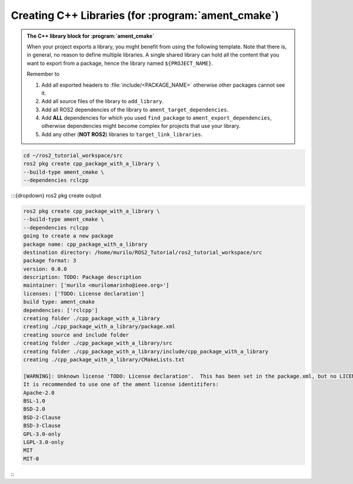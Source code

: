 Creating C++ Libraries (for :program:`ament_cmake`)
===================================================

.. admonition:: The C++ library block for :program:`ament_cmake`

    When your project exports a library, you might benefit from using the following template.
    Note that there is, in general, no reason to define multiple libraries. A single shared library can hold all the
    content that you want to export from a package, hence the library named ``${PROJECT_NAME}``.

    Remember to

    #. Add all exported headers to :file:`include/<PACKAGE_NAME>` otherwise other packages cannot see it.
    #. Add all source files of the library to ``add_library``.
    #. Add all ROS2 dependencies of the library to ``ament_target_dependencies``.
    #. Add **ALL** dependencies for which you used ``find_package`` to ``ament_export_dependencies``, otherwise dependencies might become complex for projects that use your library.
    #. Add any other (**NOT ROS2**) libraries to ``target_link_libraries``.

    .. literalinclude:: ../../../ros2_tutorial_workspace/src/cpp_package_with_a_library/CMakeLists.txt
       :language: cmake
       :lines: 14-63
       :emphasize-lines: 9,14,27,32

.. code-block:: console

    cd ~/ros2_tutorial_workspace/src
    ros2 pkg create cpp_package_with_a_library \
    --build-type ament_cmake \
    --dependencies rclcpp


:::{dropdown} ros2 pkg create output

.. code-block:: console

    ros2 pkg create cpp_package_with_a_library \
    --build-type ament_cmake \
    --dependencies rclcpp
    going to create a new package
    package name: cpp_package_with_a_library
    destination directory: /home/murilo/ROS2_Tutorial/ros2_tutorial_workspace/src
    package format: 3
    version: 0.0.0
    description: TODO: Package description
    maintainer: ['murilo <murilomarinho@ieee.org>']
    licenses: ['TODO: License declaration']
    build type: ament_cmake
    dependencies: ['rclcpp']
    creating folder ./cpp_package_with_a_library
    creating ./cpp_package_with_a_library/package.xml
    creating source and include folder
    creating folder ./cpp_package_with_a_library/src
    creating folder ./cpp_package_with_a_library/include/cpp_package_with_a_library
    creating ./cpp_package_with_a_library/CMakeLists.txt
    
    [WARNING]: Unknown license 'TODO: License declaration'.  This has been set in the package.xml, but no LICENSE file has been created.
    It is recommended to use one of the ament license identitifers:
    Apache-2.0
    BSL-1.0
    BSD-2.0
    BSD-2-Clause
    BSD-3-Clause
    GPL-3.0-only
    LGPL-3.0-only
    MIT
    MIT-0

:::


